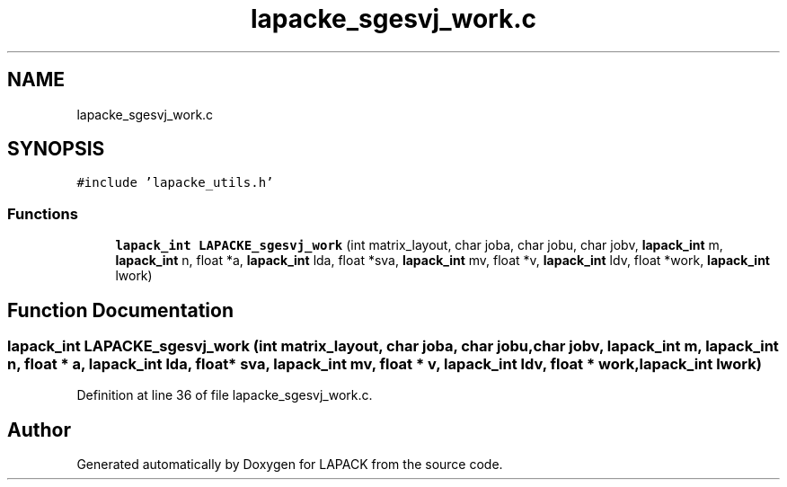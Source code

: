 .TH "lapacke_sgesvj_work.c" 3 "Tue Nov 14 2017" "Version 3.8.0" "LAPACK" \" -*- nroff -*-
.ad l
.nh
.SH NAME
lapacke_sgesvj_work.c
.SH SYNOPSIS
.br
.PP
\fC#include 'lapacke_utils\&.h'\fP
.br

.SS "Functions"

.in +1c
.ti -1c
.RI "\fBlapack_int\fP \fBLAPACKE_sgesvj_work\fP (int matrix_layout, char joba, char jobu, char jobv, \fBlapack_int\fP m, \fBlapack_int\fP n, float *a, \fBlapack_int\fP lda, float *sva, \fBlapack_int\fP mv, float *v, \fBlapack_int\fP ldv, float *work, \fBlapack_int\fP lwork)"
.br
.in -1c
.SH "Function Documentation"
.PP 
.SS "\fBlapack_int\fP LAPACKE_sgesvj_work (int matrix_layout, char joba, char jobu, char jobv, \fBlapack_int\fP m, \fBlapack_int\fP n, float * a, \fBlapack_int\fP lda, float * sva, \fBlapack_int\fP mv, float * v, \fBlapack_int\fP ldv, float * work, \fBlapack_int\fP lwork)"

.PP
Definition at line 36 of file lapacke_sgesvj_work\&.c\&.
.SH "Author"
.PP 
Generated automatically by Doxygen for LAPACK from the source code\&.
